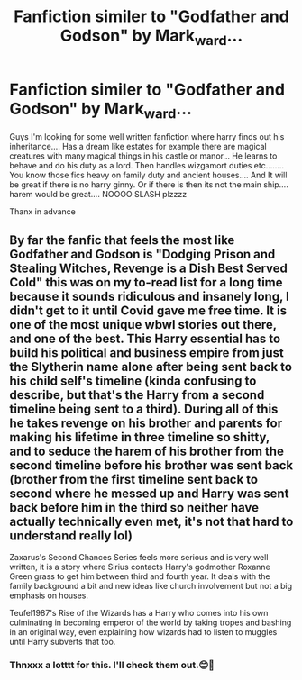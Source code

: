 #+TITLE: Fanfiction similer to "Godfather and Godson" by Mark_ward...

* Fanfiction similer to "Godfather and Godson" by Mark_ward...
:PROPERTIES:
:Author: Significant-Bee3834
:Score: 3
:DateUnix: 1611008401.0
:DateShort: 2021-Jan-19
:FlairText: Request
:END:
Guys I'm looking for some well written fanfiction where harry finds out his inheritance.... Has a dream like estates for example there are magical creatures with many magical things in his castle or manor... He learns to behave and do his duty as a lord. Then handles wizgamort duties etc........ You know those fics heavy on family duty and ancient houses.... And It will be great if there is no harry ginny. Or if there is then its not the main ship.... harem would be great.... NOOOO SLASH plzzzz

Thanx in advance


** By far the fanfic that feels the most like Godfather and Godson is "Dodging Prison and Stealing Witches, Revenge is a Dish Best Served Cold" this was on my to-read list for a long time because it sounds ridiculous and insanely long, I didn't get to it until Covid gave me free time. It is one of the most unique wbwl stories out there, and one of the best. This Harry essential has to build his political and business empire from just the Slytherin name alone after being sent back to his child self's timeline (kinda confusing to describe, but that's the Harry from a second timeline being sent to a third). During all of this he takes revenge on his brother and parents for making his lifetime in three timeline so shitty, and to seduce the harem of his brother from the second timeline before his brother was sent back (brother from the first timeline sent back to second where he messed up and Harry was sent back before him in the third so neither have actually technically even met, it's not that hard to understand really lol)

Zaxarus's Second Chances Series feels more serious and is very well written, it is a story where Sirius contacts Harry's godmother Roxanne Green grass to get him between third and fourth year. It deals with the family background a bit and new ideas like church involvement but not a big emphasis on houses.

Teufel1987's Rise of the Wizards has a Harry who comes into his own culminating in becoming emperor of the world by taking tropes and bashing in an original way, even explaining how wizards had to listen to muggles until Harry subverts that too.
:PROPERTIES:
:Author: hcook10
:Score: 2
:DateUnix: 1614042270.0
:DateShort: 2021-Feb-23
:END:

*** Thnxxx a lotttt for this. I'll check them out.😊💜
:PROPERTIES:
:Author: Significant-Bee3834
:Score: 1
:DateUnix: 1622133701.0
:DateShort: 2021-May-27
:END:
